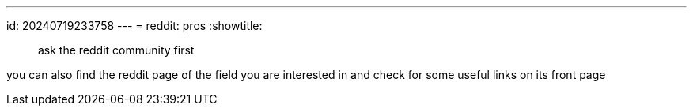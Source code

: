 ---
id: 20240719233758
---
= reddit: pros
:showtitle:

> ask the reddit community first

you can also find the reddit page of the field you are interested in
and check for some useful links on its front page
